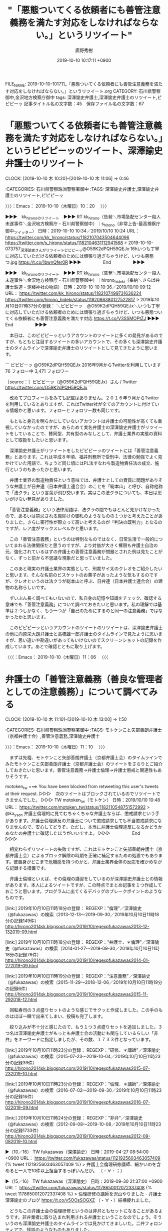 #+TITLE: "「悪態ついてくる依頼者にも善管注意義務を満たす対応をしなければならない。」というリツイート"
#+AUTHOR: 廣野秀樹
#+EMAIL:  hirono2013k@gmail.com
#+DATE: 2019-10-10 10:17:11 +0900
FILE_NAME: 2019-10-10-101711_「悪態ついてくる依頼者にも善管注意義務を満たす対応をしなければならない。」というリツイート.org
CATEGORY: 石川県警察御中,金沢地方検察庁御中
tags: 深澤諭史弁護士,深澤諭史弁護士のリツイート,ピピピーッ
記事タイトル名の文字数：45　保存ファイル名の文字数：67
#+STARTUP: showeverything


* 「悪態ついてくる依頼者にも善管注意義務を満たす対応をしなければならない。」というピピピーッのツイート、深澤諭史弁護士のリツイート
  CLOCK: [2019-10-10 木 10:20]--[2019-10-10 木 11:06] =>  0:46

:CATEGORIES: 石川県警察珠洲警察署御中
:TAGS: 深澤諭史弁護士,深澤諭史弁護士のリツイート,ピピピーッ

〉〉〉：Emacs： 2019-10-10（木曜日）10：20　 〉〉〉

▶▶▶　kk_hironoのリツイート　▶▶▶
RT kk_hirono（告発＼市場急配センター殺人未遂事件＼金沢地方検察庁・石川県警察御中）｜s_hirono（非常上告-最高検察庁御中_ツイッター） 日時：2019-10-10 10:34／2019/10/10 10:24 URL： https://twitter.com/kk_hirono/status/1182107043504644096 https://twitter.com/s_hirono/status/1182104631112941568
> 2019-10-10-073757_深澤諭史さんがリツイートピピピーッ@O59K2dPQH59QEJx·16hいつも丁寧に対応していただける依頼者のためには頑張り過ぎちゃうけど、いつも悪態つ.jpg https://t.co/1bwnQfer0R
▶▶▶　　　　　End　　　　　▶▶▶

▶▶▶　kk_hironoのリツイート　▶▶▶
RT kk_hirono（告発＼市場急配センター殺人未遂事件＼金沢地方検察庁・石川県警察御中）｜hirono_hideki（奉納＼さらば弁護士鉄道・泥棒神社の物語） 日時：2019-10-10 10:36／2019/10/10 09:12 URL： https://twitter.com/kk_hirono/status/1182107499731636224 https://twitter.com/hirono_hideki/status/1182086380127522817
> 2019年10月10日07時37分の登録： ＼ピピピーッ　@O59K2dPQH59QEJx＼いつも丁寧に対応していただける依頼者のためには頑張り過ぎちゃうけど、いつも悪態ついてくる依頼者にも善管注意義務を満たす対応 https://t.co/V3SSMOPtZJ
▶▶▶　　　　　End　　　　　▶▶▶

　本日は、このピピピーッというアカウントのツイートに多くの発見があるのですが、もともと注目するツイートの多いアカウントで、その多くも深澤諭史弁護士のタイムラインで深澤諭史弁護士のリツイートとして見てきたように思います。

```
ピピピーッ
@O59K2dPQH59QEJx
2016年9月からTwitterを利用しています
76 フォロー中
3,471 フォロワー

［source：］ピピピーッ（@O59K2dPQH59QEJx）さん / Twitter https://twitter.com/O59K2dPQH59QEJx
```

　改めてプロフィールをみても記載はありません。２０１６年９月からTwitterを利用しているとありますが、これはTwitter社が全てのアカウントに付けている情報かと思います。フォローとフォロワー数も同じです。

　もともと身元を明らかにしていないアカウントは弁護士の可能性が高くても重視していなかったのですが、あらためて実名弁護士の深澤諭史弁護士がリツイートをしていることで、賛同型、共有型のみなしとして、弁護士業界の実態の資料として取扱をしたいと思います。

　深澤諭史弁護士がリツイートをしたピピピーッのツイートには「善管注意義務」とあります。これは平成８年頃、福井刑務所で受刑中、法律の勉強でよく見かけていた用語で、ちょうど同じ頃にはPL法すなわち製造物責任法の成立、施行というのもあったかと思います。

　弁護士業界の製造物責任という意味では、弁護士としての資質に問題がありそうな弁護士が日弁連（日本弁護士連合会）のことを「総本山」と呼び、自称他称で「法クラ」という言葉が飛び交います。実はこの法クラについても、本日は思いがけない発見がありました。

　「善管注意義務」という法律用語は、法クラの間でもほとんど見かけなかったので、あるいは禁忌される魔除けの御札のようなものの１つかと考えたことがありました。さらに密行性が際立って高いと考えるのが「判決の既判力」となるのですが、レア度がマックスレベルかと思います。

　この「善管注意義務」というのは特別なものではなく、日常生活で一般的についてまわる法律関係だと思うのですが、より対価が大きく権限も弁護士自治の元、強化されているはずの弁護士の善管注意義務が問題とされた例は見たことがなく、ずっと前から不思議な現象だと思っていました。

　このあと現実の弁護士業界の実態として、刑裁サイ太のクレオをご紹介したいと思います。そんな名前のビスケットのお菓子があったような気もするのですが、クレオというのは法クラが総本山と呼ぶ、日弁連（日本弁護士連合会）の建物の名称らしいです。

　ずいぶん長く調べてもいないので、私自身の記憶や知識をチェック、確認する意味でも「善管注意義務」について調べておきたいと思います。私の理解では基準は２つしかなく、もう一つが「自己のためにするのと同一の注意義務」ではなかったかと思います。

　このピピピーッというアカウントのツイートのリツイートは、深澤諭史弁護士の他に向原栄大朗弁護士と高橋雄一郎弁護士のタイムラインで見たように思いますが、思い違いや勘違いがあってもいけないのでスクリーンショットの記録を作成しています。あとで確認とともに取り上げます。

〈〈〈：Emacs： 2019-10-10（木曜日）11：06 　〈〈〈

* 弁護士の「善管注意義務（善良な管理者としての注意義務）」について調べてみる
  CLOCK: [2019-10-10 木 11:10]--[2019-10-10 木 13:00] =>  1:50

:CATEGORIES: 石川県警察珠洲警察署御中
:TAGS: モトケンこと矢部善朗弁護士（京都弁護士会）,善管注意義務,深澤諭史弁護士

〉〉〉：Emacs： 2019-10-10（木曜日）11：10　 〉〉〉

　まずは先程、モトケンこと矢部善朗弁護士（京都弁護士会）のタイムラインでみたモトケンこと矢部善朗弁護士（京都弁護士会）のツイートをさらりとご紹介しておきたいと思います。善管注意義務→弁護士倫理→弁護士懲戒と関連性もありそうです。

motoken_tw ===> You have been blocked from retweeting this user's tweets at their request.
▷▷▷　次のツイートはブロックされているのでリツイートできませんでした。 ▷▷▷
TW motoken_tw（モトケン） 日時：2019/10/10 10:48 URL： https://twitter.com/motoken_tw/status/1182110548751572992
> @ka_ys_on 弁護士倫理的に見てむちゃくちゃな弁護士ならば、懲戒請求という手があります。弁護士倫理違反の弁護士について懲戒請求しても不当懲戒請求になりませんので、安心してどうぞ。ただし、本当に弁護士倫理違反になるかどうかあなたの弁護士に確認したほうがいいですよ。
▷▷▷　　　　　End　　　　　▷▷▷

　相変わらずリツイートの失敗ですが、これはモトケンこと矢部善朗弁護士（京都弁護士会）によるブロック解除の時期を正確に補足するための処置でもあります。彼自身がどこまで危機感を持つのかと、弁護士業界全体の反応を確かめながら記録する措置です。

　弁護士倫理といえば、その倫理の講習をしているのが深澤諭史弁護士との情報があります。本人によるツイートですが、この時点でまとめ記事を１つ作成しておこうと思います。プログラムに出てくるデバッグのブレークポイントのようなものです。

[link:] 2019年10月10日11時18分の登録： REGEXP：”倫理”／深澤諭史（@fukazawas）の検索（2013-12-13〜2019-09-30／2019年10月10日11時18分の記録149件） http://hirono2014sk.blogspot.com/2019/10/regexpfukazawas2013-12-132019-09.html

[link:] 2019年10月10日11時18分の登録： REGEXP：”弁護士．＊倫理”／深澤諭史（@fukazawas）の検索（2014-01-27〜2019-09-30／2019年10月10日11時18分の記録76件） http://hirono2014sk.blogspot.com/2019/10/regexpfukazawas2014-01-272019-09.html

[link:] 2019年10月10日11時19分の登録： REGEXP：”注意義務”／深澤諭史（@fukazawas）の検索（2015-11-29〜2018-12-06／2019年10月10日11時19分の記録6件） http://hirono2014sk.blogspot.com/2019/10/regexpfukazawas2015-11-292018-12.html

　回転寿司の３点盛りセットのような感じでサクッと作成しました。この手のものはほぼ一瞬で出来てしまい、投稿も完了します。

　絞り込みが不十分と感じたので、もう１つ３点盛りセットを追加しました。３つ名は深澤諭史弁護士がもっとも弁護士会の活動にも関与しているらしい「非弁」をキーワードに指定しましたが、その数、１７３３件となっています。

[link:] 2019年10月10日11時23分の登録： REGEXP：”研修．＊講師”／深澤諭史（@fukazawas）の検索（2015-07-23〜2019-10-04／2019年10月10日11時23分の記録39件） http://hirono2014sk.blogspot.com/2019/10/regexpfukazawas2015-07-232019-10.html

[link:] 2019年10月10日11時23分の登録： REGEXP：”倫理．＊講師”／深澤諭史（@fukazawas）の検索（2016-07-02〜2019-09-30／2019年10月10日11時23分の記録16件） http://hirono2014sk.blogspot.com/2019/10/regexpfukazawas2016-07-022019-09.html

[link:] 2019年10月10日11時24分の登録： REGEXP：”非弁”／深澤諭史（@fukazawas）の検索（2012-09-08〜2019-10-08／2019年10月10日11時23分の記録1733件） http://hirono2014sk.blogspot.com/2019/10/regexpfukazawas2012-09-082019-10.html

▶（10／16） TW fukazawas（深澤諭史） 日時：2019-04-27 08:54:00 +0900 URL： https://twitter.com/fukazawas/status/1121925603463057409
{% tweet 1121925603463057409 %}
> 弁護士会倫理研修講師、細かいのを含めると一人で10件以上担当するっぽいんだが。 \n （・∀・；）

▶（15／16） TW fukazawas（深澤諭史） 日時：2019-09-30 21:37:00 +0900 URL： https://twitter.com/fukazawas/status/1178650012072337408
{% tweet 1178650012072337408 %}
> 倫理研修の講師を沢山やりました - 弁護士 深澤諭史のブログ https://t.co/v5OOsSOGXZ \n （・∀・）結構疲れました。

　どうもこの弁護士会の倫理研修というのは非弁ともセットになることがあるようです。非弁業者に取り込まれ利用される弁護士ということなのでしょう。そういうのも深澤諭史弁護士のタイムラインでは見かけてきましいた。二弁フォロンティアで、怪談のようなものもありました。

▶（01／16） TW fukazawas（深澤諭史） 日時：2016-07-02 11:32:00 +0900 URL： https://twitter.com/fukazawas/status/749068269458522113
{% tweet 749068269458522113 %}
> 来週，二弁の倫理研修ですこし講師をやりますので，対象の方は，よろしくお願いします。 \n 非弁について語ります。 \n 非弁提携問題だけでは無くて，非弁行為をする相手方がいた場合の無効主張とかについても注意喚起します（これをちゃんとやれば，かなりの数の非弁は根絶できるので）。

　そういえば、最近はみかけないですが、深澤諭史弁護士の非弁の警鐘には「無効」という用語が頻繁に出ていました。法律行為の無効のことかと考えますが、一般にしられていそうもないものでとりわけ大きな法律効果の影響を及ぼすようです。調べましたが判例は見つかりませんでした。

[link:] 2019年10月10日11時37分の登録： REGEXP：”注意義務”／深澤諭史（@fukazawas）の検索（2015-11-29〜2018-12-06／2019年10月10日11時37分の記録6件） http://hirono2014sk.blogspot.com/2019/10/regexpfukazawas2015-11-292018-12_10.html

　注意義務は６件でした。このうち善管注意義務が含まれているかは、これから確認します。６件なので確認も簡単かと思いますが、さきほどの非弁のように１７００件を超えるとなると、ページ内検索でも大変そうです。

　トップに（古いもの）から善管注意義務が出てきましたが、これも非弁と無効絡みのものでした。

▶（1／6） TW fukazawas（深澤諭史） 日時：2015-11-29 10:19:00 +0900 URL： https://twitter.com/fukazawas/status/670774003372568576
{% tweet 670774003372568576 %}
> 弁護士としては、このような非弁業者が事件に関与した場合、その代理人を相手にしない、無権代理の主張をするということは善管注意義務として要求されると考えます。 \n 事後的に無効になるリスクを自分の依頼者に負担させるべきではないからです。

▶（2／6） TW fukazawas（深澤諭史） 日時：2015-12-13 10:54:00 +0900 URL： https://twitter.com/fukazawas/status/675856400719810560
{% tweet 675856400719810560 %}
> https://t.co/Tue1rt6BtS \n へたすれば弁護士の善管注意義務ですよね。 \n 私も必ず言うようにしています。零細個人事業主に原価割れリスクの高い仕事を依頼するのだから、「ちゃんとやってもらえない『可能性』だってある」と。

　現在のURLの公式引用とは違うようですが、上記の深澤諭史弁護士のツイートは、次の足立啓太弁護士のツイートのURLを引用しています。この足立啓太弁護士にもずいぶん前からブロックされていて、たぶん３つのアカウント全部になるかと思っています。

　この足立啓太弁護士については、ブロックの解除などすることがないアカウントという認識でいます。しかし、決めつけはいけないので、確認はやっておきます。

keita_adachi ===> You have been blocked from retweeting this user's tweets at their request.
▷▷▷　次のツイートはブロックされているのでリツイートできませんでした。 ▷▷▷
TW keita_adachi（弁護士あだちけいた @光の中から現れた短期決戦の鬼） 日時：2015/12/13 10:24 URL： https://twitter.com/keita_adachi/status/675848628024422401
> 法テラスで依頼しても真面目にやってくれないという認識が、ネット外でも一部では拡がっていることを既に確認してる。 \n 従って法テラス相談でもその点はハッキリ指摘するようにしている。
▷▷▷　　　　　End　　　　　▷▷▷

　上記の足立啓太弁護士の２０１５年１２月１３日のツイートは、単体で先にも後にも返信のツイートがありません。URLを引用したかたちの深澤諭史弁護士のツイートも表示がないですが、法テラスの問題に深澤諭史弁護士は非弁を絡めてきたようです。

　この非弁に対する強いこだわりは、動物的な縄張り意識にも感じるのですが、ツイートをみていて深澤諭史弁護士に肉薄するほど弁護士の権益に執着とこだわりを感じるのが福岡市天神駅近くの向原栄大朗弁護士です。同業者ですら泥棒弁護士とツイートし、死刑問題もそっちのけです。

　深澤諭史弁護士のツイートをみていて、しばしばイメージが重なって去来するのは、中学校１年生の頃、週刊少年ジャンプの連載とともに読んでいた「東大一直線」の主人公、東大通になります。作者の小林よしのり氏は、当時から福岡県の出身として知られ、漫画の舞台も同じかもしれません。

　漫画の「東大一直線」は、その後の数年後「東大快進撃」などとタイトル名も変わっていたようですが、その頃にはすっかりジャンプやマガジンという週刊誌の漫画を読まなくなっていました。深澤諭史弁護士は漫画から飛び出してきたキャラクターで、現在も快進撃を続けています。

　Twitterでブロックされていなければ、深澤諭史弁護士に非弁行為を理由に法律行為が無効とされた判例が実在するのかと質問してみたくもあります。仮にあっても下級審の事例判例で、法律的な指針となる判断を示した判例はないのではと思いますし、あれば出す弁護士はいるでしょう。

▶（3／6） TW fukazawas（深澤諭史） 日時：2015-12-19 16:46:00 +0900 URL： https://twitter.com/fukazawas/status/678119239119593472
{% tweet 678119239119593472 %}
> 非弁の作成書面に基づく合意が無効だって判断されたケースだって、少なくないわけだから、これから非弁関与の合意については、積極的に無効主張することが、弁護士の善管注意義務になるかもしれませんね。

　「非弁の作成書面に基づく合意が無効」となっています。これは当事者の無効の主張による裁判所の判断と思われます。非弁行為は、弁護士を心底軽蔑し不信を募らせた依頼者が弁護士以外を選任するケースがありそうですが、その依頼者の相手方が無効を主張することがあるのでしょうか？

　性犯罪被害者やその家族に向け、私選弁護人で示談に応じておかないと、取り返しのつかない不利益が起こりうるということも、深澤諭史弁護士はツイートをしてきたかと思います。選択の余地がないのが弁護士鉄道であれば、特にそれを爆破し壊滅的打撃を与えるのも社会正義かと思います。

▶（4／6） RT fukazawas（深澤諭史）｜naotarou1981（とりなお） 日時：2018-03-18 18:45:00 +0900／2018-03-18 16:38:00 +0900 URL： https://twitter.com/fukazawas/status/975307241229201409 https://twitter.com/naotarou1981/status/975275184629284865
{% tweet 975307241229201409 %}
> 「休みは手帳に書いて自分で確保する」「万全な体調にしておくことは依頼者に対する善管注意義務」って新人の頃標識せんぱいから聞いた言葉は今でもよく覚えてる。

naotarou1981 ===> You have been blocked from retweeting this user's tweets at their request.
▷▷▷　次のツイートはブロックされているのでリツイートできませんでした。 ▷▷▷
TW naotarou1981（とりなお） 日時：2018/03/18 16:38 URL： https://twitter.com/naotarou1981/status/975275184629284865
> 「休みは手帳に書いて自分で確保する」「万全な体調にしておくことは依頼者に対する善管注意義務」って新人の頃標識せんぱいから聞いた言葉は今でもよく覚えてる。
▷▷▷　　　　　End　　　　　▷▷▷

　弁護士の過労問題として、今朝気になるツイートを見ていたことを思い出しました。私は長距離トラック運転手をしていた頃、信号待ちで仮眠するだけでも効果を実感していたのですが、さらに厳しく張り詰めた状態が長期継続するのが、弁護士の業務のようです。

　どこで見たのか思い出せなかったのですが、ピピピーッのタイムラインがきっかけだったようです。ブラウザでタブが開いたままになっていたのですぐに見けることが出来ましたが、とっかかりが思いつかなくて手間がかかりそうだと心配していました。

▶▶▶　kk_hironoのリツイート　▶▶▶
RT kk_hirono（告発＼市場急配センター殺人未遂事件＼金沢地方検察庁・石川県警察御中）｜O59K2dPQH59QEJx（ピピピーッ） 日時：2019-10-10 12:26／2019/10/09 23:05 URL： https://twitter.com/kk_hirono/status/1182135338359119872 https://twitter.com/O59K2dPQH59QEJx/status/1181933655347777536
> 脳や心臓で死にますよ、本当に。  睡眠不足は疲れを感じていなくても、体への負荷がハンパないです。 https://t.co/o5mO6w3i6I
▶▶▶　　　　　End　　　　　▶▶▶

▶▶▶　kk_hironoのリツイート　▶▶▶
RT kk_hirono（告発＼市場急配センター殺人未遂事件＼金沢地方検察庁・石川県警察御中）｜KR31917261（KR） 日時：2019-10-10 12:27／2019/10/09 02:38 URL： https://twitter.com/kk_hirono/status/1182135580089450497 https://twitter.com/KR31917261/status/1181624956997603328
> ヤバい、意識が飛びそう 今気づいたけど、ここ１週間の合計睡眠時間１０時間行ってない もう明日の法律相談の準備は諦めて寝るしかない、、、
▶▶▶　　　　　End　　　　　▶▶▶

```
KR
@KR31917261
69B。ワークライフバランスという理想とブラックな現実との狭間で苦闘中。ツイートは基本愚痴。
Japan2018年5月からTwitterを利用しています
216 フォロー中
917 フォロワー

［source：］KR（@KR31917261）さん / Twitter https://twitter.com/KR31917261
```

　ほとんど見覚えのないTwitterアカウントだったのですが、プロフィールをよくみると69Bとあります。これは司法修習69期を意味するものと思います。ヘッダ画像の写真は、フィリピンのような東南アジアの町並みなのだと、ページを開き直したところで気が付きました。

　フィリピンで法律業務といえば、まっさきに頭に浮かぶのが滋賀県高島市の野田隼人弁護士になります。値引きの相談にも応じない得意分野というツイートも比較的最近に見かけたように思います。いろいろ謎めいた印象もある弁護士です。

▶（5／6） TW fukazawas（深澤諭史） 日時：2018-08-10 10:44:00 +0900 URL： https://twitter.com/fukazawas/status/1027732402460717057
{% tweet 1027732402460717057 %}
> 司法書士の立会における本人確認義務，というテーマで，以前，司法書士会で講演をさせて頂きましたが， \n 裁判所は，かなり（私からすると不当に）高い注意義務を司法書士に課しているので，注意が必要。 \n （・∀・；）

　深澤諭史弁護士は裁判所が司法書士に高い注意義務を課していると、それも司法書士会の講演で話したとあります。深澤諭史弁護士の司法書士会に招かれた講演というのは、何年か前から見かけておりますし、つい最近も見たように思います。

▶（6／6） TW fukazawas（深澤諭史） 日時：2018-12-06 13:05:00 +0900 URL： https://twitter.com/fukazawas/status/1070529554442215424
{% tweet 1070529554442215424 %}
> 交通事故で正当な賠償を得るには、整骨院の利用は不利益に当たることが多いから、弁護士の誠実義務、善管注意義務に反する可能性があるとおもいます・・。 https://t.co/0gVHaSnLcm

▶▶▶　kk_hironoのリツイート　▶▶▶
RT kk_hirono（告発＼市場急配センター殺人未遂事件＼金沢地方検察庁・石川県警察御中）｜nakahaya0427（弁護士中間隼人@横浜の弁護士） 日時：2019-10-10 12:37／2018/12/06 07:48 URL： https://twitter.com/kk_hirono/status/1182138075817725952 https://twitter.com/nakahaya0427/status/1070449987908071424
> 交通事故案件獲得のために整骨院と提携するのって法テラス同様、ビジネス的には悪手だと思う。  薄利多売でクセのある案件が多いから。
▶▶▶　　　　　End　　　　　▶▶▶

　整骨院の不正というのはテレビの短いニュースで何度か見かけたような気がしますが、ネットで問題視されたのは、見かけていなかったかもしれません。弁護士と整骨院の連携と、弁護士と法テラスの連携を同一視しているようにも読めますが、理解が正しいのか自信は持たないです。

　弁護士の誠実義務、と深澤諭史弁護士のツイートにありますが、これは他で見たことがありません。誠実義務という言葉自体がとても珍しく感じました。ちょっと調べてみます。

[link:] » 誠実義務 - Google 検索 https://t.co/3rchCvYSqU

　Googleの検索結果の1ページ目をみると、労働者、介護福祉士がありますが、弁護士は見当たりません。上から6番目でしょうか「信義誠実の原則」が見えます。信義則と呼ばれるものかと思いますが、これは民法の第一条の３つの１つであったような気がします。

[link:] » 誠実義務 弁護士 - Google 検索 https://t.co/phW0JaSBWT

　けっこう具体的な情報がずらずらと出てきたようです。弁護士職務基本規定第5条というのも見えます。

　あまり深入りしてもきりがないので、検索を善管注意義務に変えます。

[link:] » 善管注意義務 弁護士 - Google 検索 https://t.co/U2AtfAOMuf

[link:] » soc28-3.pdf https://t.co/GcHh16oIRb \n 弁護士の善管注意義務と説明義務　ー最高裁平成25年4月16日判決民集67巻4号１０４９頁を手がかりとして　王冷然

　面倒なPDFファイルで、見出しの部分をコピペすると文字化けをしていました。手作業で文字入力をしTwitterに投稿したものです。最初の方を少し読んだだけですが、医師のインフォームドコンセントとの比較など出てきて興味深いです。やはり、具体性を欠いているともあります。

　「弁護士の説明義務や注意義務の内容は、具体性を欠いている。確かに、下級審裁判例がある程度存在するが、最高裁レベルの判決としてはこれまで存在しなかったところ、ようやく」と最高裁判例を紹介しているようです。最高裁判決があったことも初めて知りました。

〈〈〈：Emacs： 2019-10-10（木曜日）13：00 　〈〈〈

